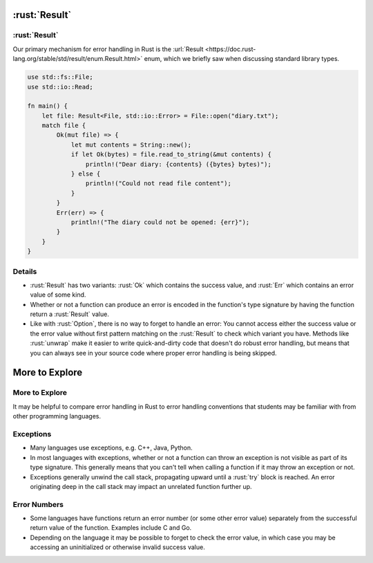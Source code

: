 ============
:rust:`Result`
============

------------
:rust:`Result`
------------

Our primary mechanism for error handling in Rust is the
:url:`Result <https://doc.rust-lang.org/stable/std/result/enum.Result.html>`
enum, which we briefly saw when discussing standard library types.

.. code:: rust

   use std::fs::File;
   use std::io::Read;

   fn main() {
       let file: Result<File, std::io::Error> = File::open("diary.txt");
       match file {
           Ok(mut file) => {
               let mut contents = String::new();
               if let Ok(bytes) = file.read_to_string(&mut contents) {
                   println!("Dear diary: {contents} ({bytes} bytes)");
               } else {
                   println!("Could not read file content");
               }
           }
           Err(err) => {
               println!("The diary could not be opened: {err}");
           }
       }
   }

.. raw:: html

---------
Details
---------

-  :rust:`Result` has two variants: :rust:`Ok` which contains the success value,
   and :rust:`Err` which contains an error value of some kind.

-  Whether or not a function can produce an error is encoded in the
   function's type signature by having the function return a :rust:`Result`
   value.

-  Like with :rust:`Option`, there is no way to forget to handle an error:
   You cannot access either the success value or the error value without
   first pattern matching on the :rust:`Result` to check which variant you
   have. Methods like :rust:`unwrap` make it easier to write quick-and-dirty
   code that doesn't do robust error handling, but means that you can
   always see in your source code where proper error handling is being
   skipped.

=================
More to Explore
=================

-----------------
More to Explore
-----------------

It may be helpful to compare error handling in Rust to error handling
conventions that students may be familiar with from other programming
languages.

------------
Exceptions
------------

-  Many languages use exceptions, e.g. C++, Java, Python.

-  In most languages with exceptions, whether or not a function can
   throw an exception is not visible as part of its type signature. This
   generally means that you can't tell when calling a function if it may
   throw an exception or not.

-  Exceptions generally unwind the call stack, propagating upward until
   a :rust:`try` block is reached. An error originating deep in the call
   stack may impact an unrelated function further up.

---------------
Error Numbers
---------------

-  Some languages have functions return an error number (or some other
   error value) separately from the successful return value of the
   function. Examples include C and Go.

-  Depending on the language it may be possible to forget to check the
   error value, in which case you may be accessing an uninitialized or
   otherwise invalid success value.

.. raw:: html

